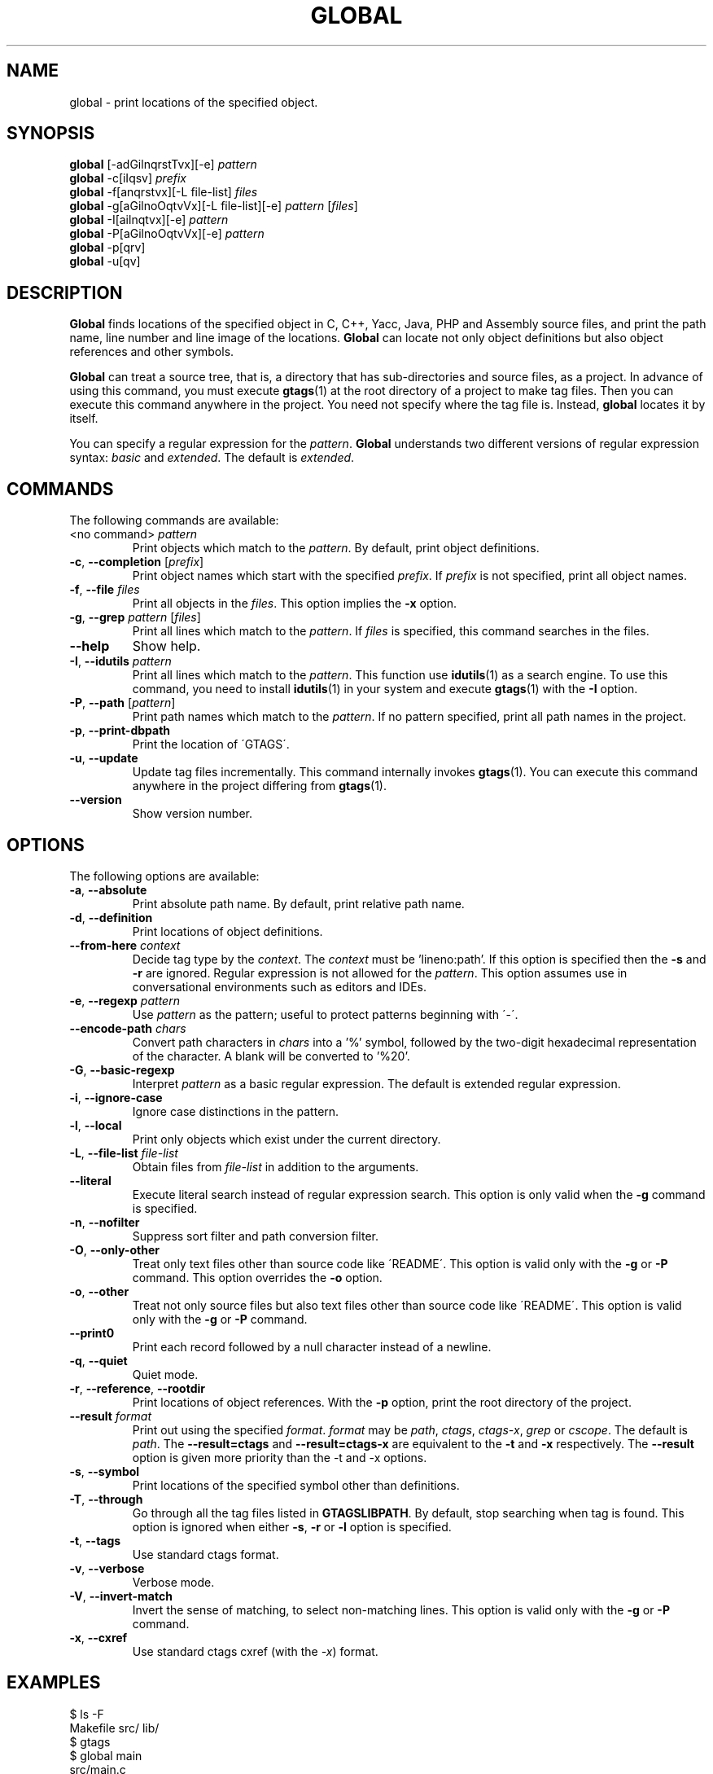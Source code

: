 .\" This file is generated automatically by convert.pl from global/manual.in.
.TH GLOBAL 1 "March 2011" "GNU Project"
.SH NAME
global \- print locations of the specified object.
.SH SYNOPSIS
\fBglobal\fP [-adGilnqrstTvx][-e] \fIpattern\fP
.br
\fBglobal\fP -c[iIqsv] \fIprefix\fP
.br
\fBglobal\fP -f[anqrstvx][-L file-list] \fIfiles\fP
.br
\fBglobal\fP -g[aGilnoOqtvVx][-L file-list][-e] \fIpattern\fP [\fIfiles\fP]
.br
\fBglobal\fP -I[ailnqtvx][-e] \fIpattern\fP
.br
\fBglobal\fP -P[aGilnoOqtvVx][-e] \fIpattern\fP
.br
\fBglobal\fP -p[qrv]
.br
\fBglobal\fP -u[qv]
.br
.SH DESCRIPTION
\fBGlobal\fP finds locations of the specified object
in C, C++, Yacc, Java, PHP and Assembly source files,
and print the path name, line number and line image of the locations.
\fBGlobal\fP can locate not only object definitions but also object
references and other symbols.
.PP
\fBGlobal\fP can treat a source tree, that is, a directory that
has sub-directories and source files, as a project.
In advance of using this command, you must execute \fBgtags\fP(1)
at the root directory of a project to make tag files.
Then you can execute this command anywhere in the project.
You need not specify where the tag file is.
Instead, \fBglobal\fP locates it by itself.
.PP
You can specify a regular expression for the \fIpattern\fP.
\fBGlobal\fP understands two different versions of regular expression
syntax: \fIbasic\fP and \fIextended\fP. The default is \fIextended\fP.
.SH COMMANDS
The following commands are available:
.TP
<no command> \fIpattern\fP
Print objects which match to the \fIpattern\fP.
By default, print object definitions.
.TP
\fB-c\fP, \fB--completion\fP [\fIprefix\fP]
Print object names which start with the specified \fIprefix\fP.
If \fIprefix\fP is not specified, print all object names.
.TP
\fB-f\fP, \fB--file\fP \fIfiles\fP
Print all objects in the \fIfiles\fP.
This option implies the \fB-x\fP option.
.TP
\fB-g\fP, \fB--grep\fP \fIpattern\fP [\fIfiles\fP]
Print all lines which match to the \fIpattern\fP.
If \fIfiles\fP is specified, this command searches in the files.
.TP
\fB--help\fP
Show help.
.TP
\fB-I\fP, \fB--idutils\fP \fIpattern\fP
Print all lines which match to the \fIpattern\fP.
This function use \fBidutils\fP(1) as a search engine.
To use this command, you need to install \fBidutils\fP(1)
in your system and execute \fBgtags\fP(1) with the \fB-I\fP option.
.TP
\fB-P\fP, \fB--path\fP [\fIpattern\fP]
Print path names which match to the \fIpattern\fP.
If no pattern specified, print all path names in the project.
.TP
\fB-p\fP, \fB--print-dbpath\fP
Print the location of \'GTAGS\'.
.TP
\fB-u\fP, \fB--update\fP
Update tag files incrementally.
This command internally invokes \fBgtags\fP(1).
You can execute this command anywhere in the project
differing from \fBgtags\fP(1).
.TP
\fB--version\fP
Show version number.
.SH OPTIONS
The following options are available:
.TP
\fB-a\fP, \fB--absolute\fP
Print absolute path name. By default, print relative path name.
.TP
\fB-d\fP, \fB--definition\fP
Print locations of object definitions.
.TP
\fB--from-here\fP \fIcontext\fP
Decide tag type by the \fIcontext\fP. The \fIcontext\fP must be 'lineno:path'.
If this option is specified then the \fB-s\fP and \fB-r\fP
are ignored.
Regular expression is not allowed for the \fIpattern\fP.
This option assumes use in conversational environments such as
editors and IDEs.
.TP
\fB-e\fP, \fB--regexp\fP \fIpattern\fP
Use \fIpattern\fP as the pattern; useful to protect patterns
beginning with \'-\'.
.TP
\fB--encode-path\fP \fIchars\fP
Convert path characters in \fIchars\fP into a '%' symbol, followed by the
two-digit hexadecimal representation of the character.
A blank will be converted to '%20'.
.TP
\fB-G\fP, \fB--basic-regexp\fP
Interpret \fIpattern\fP as a basic regular expression.
The default is extended regular expression.
.TP
\fB-i\fP, \fB--ignore-case\fP
Ignore case distinctions in the pattern.
.TP
\fB-l\fP, \fB--local\fP
Print only objects which exist under the current directory.
.TP
\fB-L\fP, \fB--file-list\fP \fIfile-list\fP
Obtain files from \fIfile-list\fP in addition to the arguments.
.TP
\fB--literal\fP
Execute literal search instead of regular expression search.
This option is only valid when the \fB-g\fP command is specified.
.TP
\fB-n\fP, \fB--nofilter\fP
Suppress sort filter and path conversion filter.
.TP
\fB-O\fP, \fB--only-other\fP
Treat only text files other than source code like \'README\'.
This option is valid only with the \fB-g\fP or \fB-P\fP command.
This option overrides the \fB-o\fP option.
.TP
\fB-o\fP, \fB--other\fP
Treat not only source files but also text files other than source code
like \'README\'.
This option is valid only with the \fB-g\fP or \fB-P\fP command.
.TP
\fB--print0\fP
Print each record followed by a null character instead of a newline.
.TP
\fB-q\fP, \fB--quiet\fP
Quiet mode.
.TP
\fB-r\fP, \fB--reference\fP, \fB--rootdir\fP
Print locations of object references.
With the \fB-p\fP option, print the root directory of the project.
.TP
\fB--result\fP \fIformat\fP
Print out using the specified \fIformat\fP.
\fIformat\fP may be \fIpath\fP, \fIctags\fP, \fIctags-x\fP, \fIgrep\fP or \fIcscope\fP.
The default is \fIpath\fP.
The \fB--result=ctags\fP and \fB--result=ctags-x\fP are
equivalent to the \fB-t\fP and \fB-x\fP respectively.
The \fB--result\fP option is given more priority than the -t and -x options.
.TP
\fB-s\fP, \fB--symbol\fP
Print locations of the specified symbol other than definitions.
.TP
\fB-T\fP, \fB--through\fP
Go through all the tag files listed in \fBGTAGSLIBPATH\fP.
By default, stop searching when tag is found.
This option is ignored when either \fB-s\fP, \fB-r\fP
or \fB-l\fP option is specified.
.TP
\fB-t\fP, \fB--tags\fP
Use standard ctags format.
.TP
\fB-v\fP, \fB--verbose\fP
Verbose mode.
.TP
\fB-V\fP, \fB--invert-match\fP
Invert the sense of matching, to select non-matching lines.
This option is valid only with the \fB-g\fP or \fB-P\fP command.
.TP
\fB-x\fP, \fB--cxref\fP
Use standard ctags cxref (with the \fI-x\fP) format.
.SH EXAMPLES
.nf
$ ls -F
Makefile      src/    lib/
$ gtags
$ global main
src/main.c
$ global -x main
main              10 src/main.c  main (argc, argv) {
$ global -f src/main.c
main              10 src/main.c  main (argc, argv) {
func1		  55 src/main.c  func1() {		  
func2		  72 src/main.c  func2() {		  
func3		 120 src/main.c  func3() {		  
$ global -x '^[sg]et'
set_num           20 lib/util.c  set_num(values) {
get_num           30 lib/util.c  get_num() {
$ global -rx '^[sg]et'
get_num          205 src/op.c            while (get_num() > 0) {
set_num          113 src/op.c            set_num(32);
set_num          225 src/opop.c               if (set_num(0) > 0) {
$ global strlen
$ (cd /usr/src/sys; gtags)
$ export GTAGSLIBPATH=/usr/src/sys
$ global strlen
../../../usr/src/sys/libkern/strlen.c
$ (cd /usr/src/lib; gtags)
$ GTAGSLIBPATH=/usr/src/lib:/usr/src/sys
$ global strlen
../../../usr/src/lib/libc/string/strlen.c
.fi
.SH FILES
.TP
\'GTAGS\'
Tag file for object definitions.
.TP
\'GRTAGS\'
Tag file for object references.
.TP
\'GPATH\'
Tag file for path of source files.
.TP
\'GTAGSROOT\'
If environment variable \fBGTAGSROOT\fP is not set
and file \'GTAGSROOT\' exists in the same directory with \'GTAGS\'
then \fBglobal\fP sets \fBGTAGSROOT\fP to the contents of the file.
.TP
\'$HOME/.globalrc\', \'/etc/gtags.conf\', \'[sysconfdir]/gtags.conf\'
Configuration files.
.SH ENVIRONMENT
The following environment variables affect the execution of \fBglobal\fP:
.TP
\fBGTAGSROOT\fP
The root directory of the project.
.TP
\fBGTAGSDBPATH\fP
The directory on which tag files exist.
This value is ignored when \fBGTAGSROOT\fP is not defined.
.TP
\fBGTAGSLIBPATH\fP
If this variable is set, it is used as the path to search
for library functions. If the specified object is not
found in the project, \fBglobal\fP also search in these paths.
Since only \'GTAGS\' is targeted in the retrieval, this variable is
ignored when the \fB-r\fP or \fB-s\fP is specified.
.TP
\fBGTAGSCONF\fP
Configuration file. The default is \'$HOME/.globalrc\'.
.TP
\fBGTAGSLABEL\fP
Configuration label. The default is \fIdefault\fP.
.TP
\fBMAKEOBJDIRPREFIX\fP
If this variable is set, \'$MAKEOBJDIRPREFIX\' is used as the prefix
of BSD-style objdir. The default is \'/usr/obj\'.
.SH CONFIGURATION
The following configuration variables affect the execution of \fBglobal\fP:
.TP
icase_path(boolean)
Ignore case distinctions in the \fIpattern\fP.
.SH DIAGNOSTICS
\fBGlobal\fP exits with a non 0 value if an error occurred, 0 otherwise.
.SH "SEE ALSO"
\fBgtags\fP(1),
\fBhtags\fP(1),
\fBless\fP(1).
.PP
GNU GLOBAL source code tag system
.br
(http://www.gnu.org/software/global/).
.SH AUTHOR
Shigio YAMAGUCHI, Hideki IWAMOTO and others.
.SH HISTORY
The \fBglobal\fP command appeared in FreeBSD 2.2.2.
